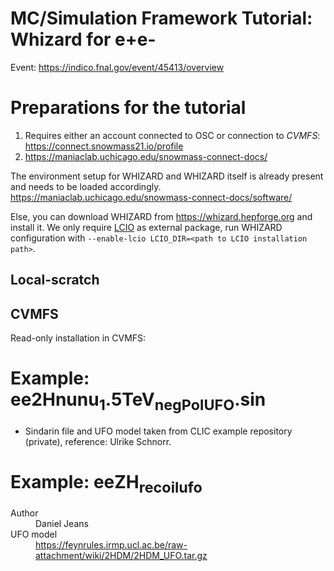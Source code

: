 * MC/Simulation Framework Tutorial: Whizard for e+e-
  
  Event: https://indico.fnal.gov/event/45413/overview
  
* Preparations for the tutorial

  1) Requires either an account connected to OSC or connection to /CVMFS/: https://connect.snowmass21.io/profile
  2) https://maniaclab.uchicago.edu/snowmass-connect-docs/

  The environment setup for WHIZARD and WHIZARD itself is already present and needs to be loaded accordingly.
  https://maniaclab.uchicago.edu/snowmass-connect-docs/software/

  Else, you can download WHIZARD from https://whizard.hepforge.org and install it.
  We only require [[https://github.com/iLCSoft/LCIO][LCIO]] as external package, run WHIZARD configuration with =--enable-lcio LCIO_DIR=<path to LCIO installation path>=.

** Local-scratch

   #+begin_export sh
   module use /local-scratch/software/modulefiles/
   module load gcc-8.2.0 
   export LD_LIBRARY_PATH=/local-scratch/software/ee_gen/./packages/OpenLoops/lib:$LD_LIBRARY_PATH
   export PATH=/local-scratch/software/ee_gen/bin:$PATH
   #+end_export

** CVMFS

   Read-only installation in CVMFS:
   #+begin_export sh
   source /cvmfs/snowmass21.opensciencegrid.org/ee_gg/setup.sh
   #+end_export
  
* Example: ee2Hnunu_1.5TeV_negPol_UFO.sin

  - Sindarin file and UFO model taken from CLIC example repository (private), reference: Ulrike Schnorr.

* Example: eeZH_recoil_ufo

  - Author :: Daniel Jeans
  - UFO model :: https://feynrules.irmp.ucl.ac.be/raw-attachment/wiki/2HDM/2HDM_UFO.tar.gz
  
